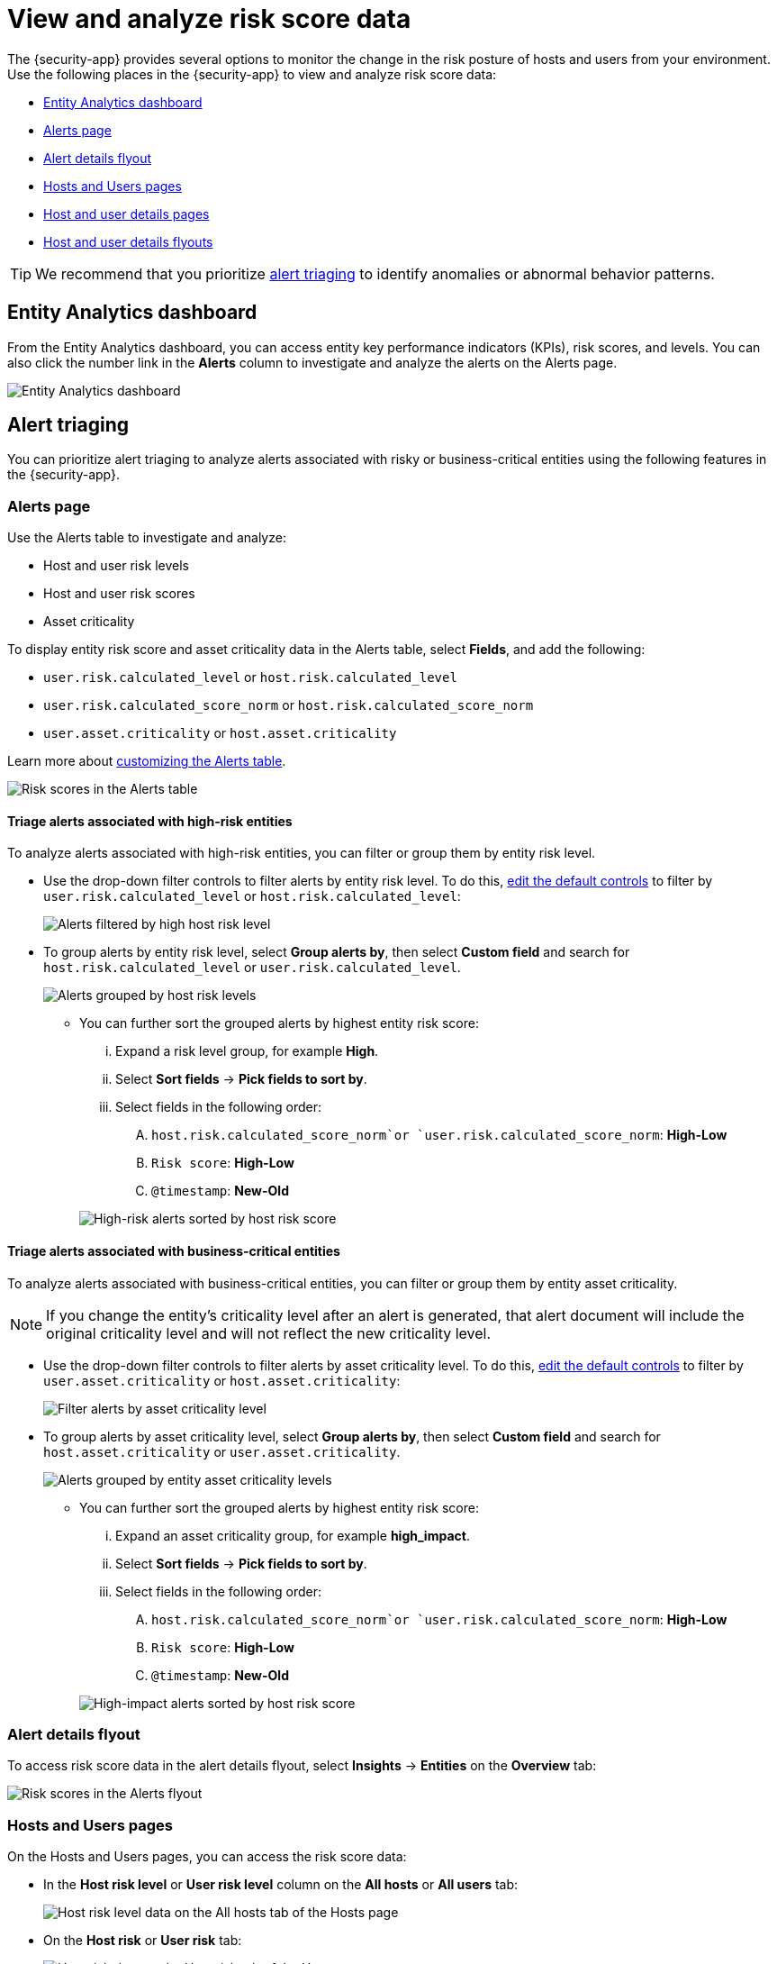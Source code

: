 [[analyze-risk-score-data]]
= View and analyze risk score data

The {security-app} provides several options to monitor the change in the risk posture of hosts and users from your environment. Use the following places in the {security-app} to view and analyze risk score data:

* <<entity-analytics-dashboard, Entity Analytics dashboard>>
* <<alerts-page, Alerts page>>
* <<alert-details-flyout, Alert details flyout>>
* <<hosts-users-pages, Hosts and Users pages>>
* <<host-user-details-pages, Host and user details pages>>
* <<host-and-user-details-flyouts, Host and user details flyouts>>

TIP: We recommend that you prioritize <<alert-triaging, alert triaging>> to identify anomalies or abnormal behavior patterns.

[discrete]
[[entity-analytics-dashboard]]
== Entity Analytics dashboard

From the Entity Analytics dashboard, you can access entity key performance indicators (KPIs), risk scores, and levels. You can also click the number link in the **Alerts** column to investigate and analyze the alerts on the Alerts page.

[role="screenshot"]
image::dashboards/images/entity-dashboard.png[Entity Analytics dashboard] 

[discrete]
[[alert-triaging]]
== Alert triaging 
You can prioritize alert triaging to analyze alerts associated with risky or business-critical entities using the following features in the {security-app}. 

[discrete]
[[alerts-page]]
=== Alerts page

Use the Alerts table to investigate and analyze:

* Host and user risk levels
* Host and user risk scores
* Asset criticality

To display entity risk score and asset criticality data in the Alerts table, select **Fields**, and add the following:

* `user.risk.calculated_level` or `host.risk.calculated_level`
* `user.risk.calculated_score_norm` or `host.risk.calculated_score_norm`
* `user.asset.criticality` or `host.asset.criticality`

Learn more about <<customize-the-alerts-table, customizing the Alerts table>>.

[role="screenshot"]
image::images/alerts-table-rs.png[Risk scores in the Alerts table]

[discrete]
==== Triage alerts associated with high-risk entities

To analyze alerts associated with high-risk entities, you can filter or group them by entity risk level.

* Use the drop-down filter controls to filter alerts by entity risk level. To do this, <<drop-down-filter-controls, edit the default controls>> to filter by `user.risk.calculated_level` or `host.risk.calculated_level`:
+
[role="screenshot"]
image::images/filter-by-host-risk-level.png[Alerts filtered by high host risk level]

* To group alerts by entity risk level, select **Group alerts by**, then select **Custom field** and search for `host.risk.calculated_level` or `user.risk.calculated_level`.
+
[role="screenshot"]
image::images/group-by-host-risk-level.png[Alerts grouped by host risk levels]

** You can further sort the grouped alerts by highest entity risk score:
+
--
... Expand a risk level group, for example **High**.
... Select **Sort fields** → **Pick fields to sort by**.
... Select fields in the following order:
.... `host.risk.calculated_score_norm`or `user.risk.calculated_score_norm`: **High-Low**
.... `Risk score`: **High-Low**
.... `@timestamp`: **New-Old**
--
+
[role="screenshot"]
image::images/hrl-sort-by-host-risk-score.png[High-risk alerts sorted by host risk score]

[discrete]
[[triage-alerts-associated-with-business-critical-entities]]
==== Triage alerts associated with business-critical entities

To analyze alerts associated with business-critical entities, you can filter or group them by entity asset criticality.

NOTE: If you change the entity's criticality level after an alert is generated, that alert document will include the original criticality level and will not reflect the new criticality level.

* Use the drop-down filter controls to filter alerts by asset criticality level. To do this, <<drop-down-filter-controls, edit the default controls>> to filter by `user.asset.criticality` or `host.asset.criticality`:
+
[role="screenshot"]
image::images/filter-by-asset-criticality.png[Filter alerts by asset criticality level]

* To group alerts by asset criticality level, select **Group alerts by**, then select **Custom field** and search for `host.asset.criticality` or `user.asset.criticality`.
+
[role="screenshot"]
image::images/group-by-asset-criticality.png[Alerts grouped by entity asset criticality levels]

** You can further sort the grouped alerts by highest entity risk score:
+
--
... Expand an asset criticality group, for example **high_impact**.
... Select **Sort fields** → **Pick fields to sort by**.
... Select fields in the following order:
.... `host.risk.calculated_score_norm`or `user.risk.calculated_score_norm`: **High-Low**
.... `Risk score`: **High-Low**
.... `@timestamp`: **New-Old**
--
+
[role="screenshot"]
image::images/ac-sort-by-host-risk-score.png[High-impact alerts sorted by host risk score]

[discrete]
[[alert-details-flyout]]
=== Alert details flyout

To access risk score data in the alert details flyout, select **Insights** -> **Entities** on the **Overview** tab:

[role="screenshot"]
image::images/alerts-flyout-rs.png[Risk scores in the Alerts flyout]

[discrete]
[[hosts-users-pages]]
=== Hosts and Users pages

On the Hosts and Users pages, you can access the risk score data:

* In the **Host risk level** or **User risk level** column on the **All hosts** or **All users** tab:
+
[role="screenshot"]
image::images/hosts-hr-level.png[Host risk level data on the All hosts tab of the Hosts page]

* On the **Host risk** or **User risk** tab:
+
[role="screenshot"]
image::images/hosts-hr-data.png[Host risk data on the Host risk tab of the Hosts page]

[discrete]
[[host-user-details-pages]]
=== Host and user details pages

On the host details and user details pages, you can access the risk score data:

* In the Overview section:
+
[role="screenshot"]
image::images/host-details-overview.png[Host risk data in the Overview section of the host details page]

* On the **Host risk** or **User risk** tab:
+
[role="screenshot"]
image::images/host-details-hr-tab.png[Host risk data on the Host risk tab of the host details page]

[discrete]
[[host-and-user-details-flyouts]]
=== Host and user details flyouts

In the host details and user details flyouts, you can access the risk score data in the risk summary section:

[role="screenshot"]
image::images/risk-summary.png[Host risk data in the Host risk summary section]

